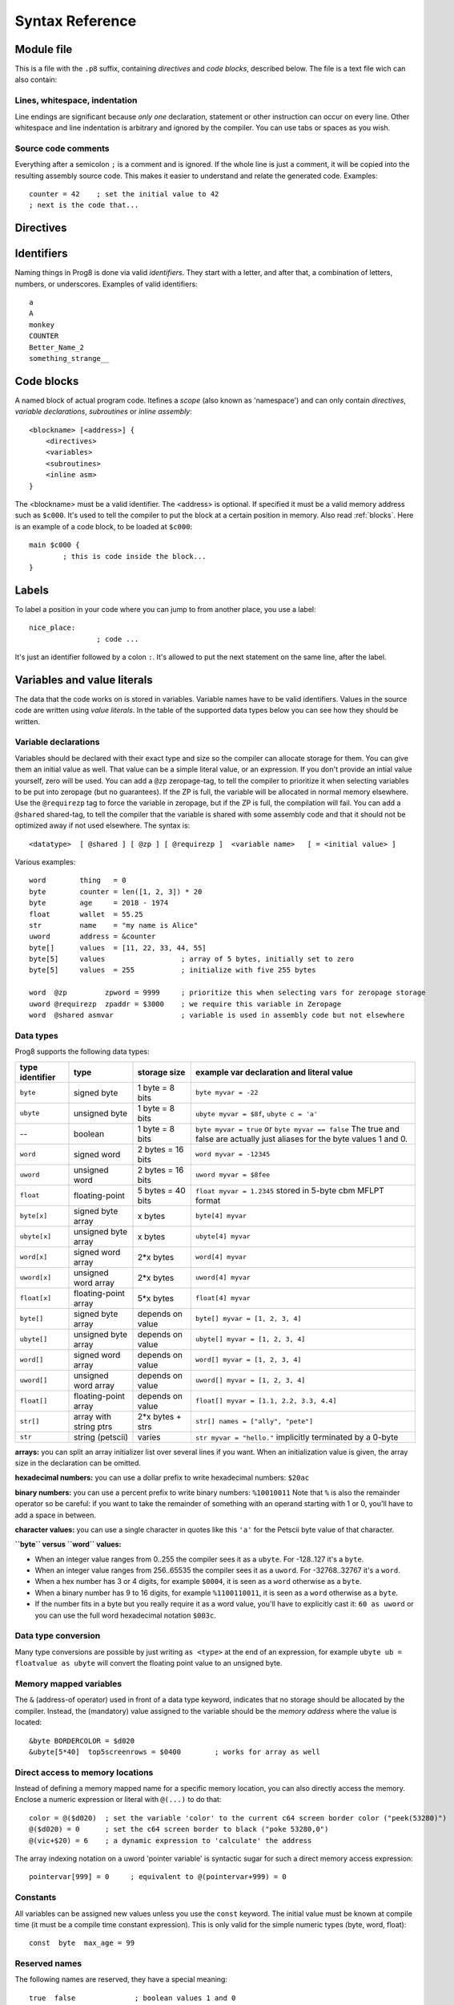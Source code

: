 .. _syntaxreference:

================
Syntax Reference
================

Module file
-----------

This is a file with the ``.p8`` suffix, containing *directives* and *code blocks*, described below.
The file is a text file wich can also contain:

Lines, whitespace, indentation
^^^^^^^^^^^^^^^^^^^^^^^^^^^^^^

Line endings are significant because *only one* declaration, statement or other instruction can occur on every line.
Other whitespace and line indentation is arbitrary and ignored by the compiler.
You can use tabs or spaces as you wish.

Source code comments
^^^^^^^^^^^^^^^^^^^^

Everything after a semicolon ``;`` is a comment and is ignored.
If the whole line is just a comment, it will be copied into the resulting assembly source code.
This makes it easier to understand and relate the generated code. Examples::

	counter = 42    ; set the initial value to 42
	; next is the code that...


.. _directives:

Directives
-----------

.. data:: %output <type>

	Level: module.
	Global setting, selects program output type. Default is ``prg``.

	- type ``raw`` : no header at all, just the raw machine code data
	- type ``prg`` : C64 program (with load address header)


.. data:: %launcher <type>

	Level: module.
	Global setting, selects the program launcher stub to use.
	Only relevant when using the ``prg`` output type. Defaults to ``basic``.

	- type ``basic`` : add a tiny C64 BASIC program, whith a SYS statement calling into the machine code
	- type ``none`` : no launcher logic is added at all


.. data:: %zeropage <style>

    Level: module.
    Global setting, select ZeroPage handling style. Defaults to ``kernalsafe``.

    - style ``kernalsafe`` -- use the part of the ZP that is 'free' or only used by BASIC routines,
      and don't change anything else.  This allows full use of KERNAL ROM routines (but not BASIC routines),
      including default IRQs during normal system operation.
      It's not possible to return cleanly to BASIC when the program exits. The only choice is
      to perform a system reset. (A ``system_reset`` subroutine is available in the syslib to help you do this)
    - style ``floatsafe`` -- like the previous one but also reserves the addresses that
      are required to perform floating point operations (from the BASIC kernal). No clean exit is possible.
    - style ``basicsafe`` -- the most restricted mode; only use the handful 'free' addresses in the ZP, and don't
      touch change anything else. This allows full use of BASIC and KERNAL ROM routines including default IRQs
      during normal system operation.
      When the program exits, it simply returns to the BASIC ready prompt.
    - style ``full`` -- claim the whole ZP for variables for the program, overwriting everything,
      except the few addresses mentioned above that are used by the system's IRQ routine.
      Even though the default IRQ routine is still active, it is impossible to use most BASIC and KERNAL ROM routines.
      This includes many floating point operations and several utility routines that do I/O, such as ``print``.
      This option makes programs smaller and faster because even more variables can
      be stored in the ZP (which allows for more efficient assembly code).
      It's not possible to return cleanly to BASIC when the program exits. The only choice is
      to perform a system reset. (A ``system_reset`` subroutine is available in the syslib to help you do this)
    - style ``dontuse`` -- don't use *any* location in the zeropage.

    Also read :ref:`zeropage`.

.. data:: %zpreserved <fromaddress>,<toaddress>

    Level: module.
    Global setting, can occur multiple times. It allows you to reserve or 'block' a part of the zeropage so
    that it will not be used by the compiler.


.. data:: %address <address>

	Level: module.
	Global setting, set the program's start memory address. It's usually fixed at ``$0801`` because the
	default launcher type is a CBM-basic program. But you have to specify this address yourself when
	you don't use a CBM-basic launcher.


.. data:: %import <name>

	Level: module.
	This reads and compiles the named module source file as part of your current program.
	Symbols from the imported module become available in your code,
	without a module or filename prefix.
	You can import modules one at a time, and importing a module more than once has no effect.


.. data:: %option <option> [, <option> ...]

	Level: module, block.
	Sets special compiler options.

    - ``enable_floats`` (module level) tells the compiler
      to deal with floating point numbers (by using various subroutines from the Commodore-64 kernal).
      Otherwise, floating point support is not enabled. Normally you don't have to use this yourself as
      importing the ``floats`` library is required anyway and that will enable it for you automatically.
    - ``no_sysinit`` (module level) which cause the resulting program to *not* include
      the system re-initialization logic of clearing the screen, resetting I/O config etc. You'll have to
      take care of that yourself. The program will just start running from whatever state the machine is in when the
      program was launched.
    - ``force_output`` (in a block) will force the block to be outputted in the final program.
      Can be useful to make sure some data is generated that would otherwise be discarded because the compiler thinks it's not referenced (such as sprite data)
    - ``align_word`` (in a block) will make the assembler align the start address of this block on a word boundary in memory (so, an even memory address).
    - ``align_page`` (in a block) will make the assembler align the start address of this block on a page boundary in memory (so, the LSB of the address is 0).
    - ``merge`` (in a block) will merge this block's contents into an already existing block with the same name. Useful in library scenarios.


.. data:: %asmbinary "<filename>" [, <offset>[, <length>]]

    Level: not at module scope.
    This directive can only be used inside a block.
    The assembler will include the file as binary bytes at this point, prog8 will not process this at all.
    The optional offset and length can be used to select a particular piece of the file.
    The file is located relative to the current working directory!
    To reference the contents of the included binary data, you can put a label in your prog8 code
    just before the %asmbinary. An example program for this can be found below at the description of %asminclude.

.. data:: %asminclude "<filename>"

    Level: not at module scope.
    This directive can only be used inside a block.
    The assembler will include the file as raw assembly source text at this point,
    prog8 will not process this at all. Symbols defined in the included assembly can not be referenced
    from prog8 code. However they can be referenced from other assembly code if properly prefixed.
    You can ofcourse use a label in your prog8 code just before the %asminclude directive, and reference
    that particular label to get to (the start of) the included assembly.
    Be careful: you risk symbol redefinitions or duplications if you include a piece of
    assembly into a prog8 block that already defines symbols itself.
    The compiler first looks for the file relative to the same directory as the module containing this statement is in,
    if the file can't be found there it is searched relative to the current directory.
    Here is a small example program to show how to use labels to reference the included contents from prog8 code::

        %import textio
        %zeropage basicsafe

        main {

            sub start() {
                txt.print("first three bytes of included asm:\n")
                uword included_addr = &included_asm
                txt.print_ub(@(included_addr))
                txt.spc()
                txt.print_ub(@(included_addr+1))
                txt.spc()
                txt.print_ub(@(included_addr+2))

                txt.print("\nfirst three bytes of included binary:\n")
                included_addr = &included_bin
                txt.print_ub(@(included_addr))
                txt.spc()
                txt.print_ub(@(included_addr+1))
                txt.spc()
                txt.print_ub(@(included_addr+2))
                txt.nl()
                return

        included_asm:
                %asminclude "inc.asm"

        included_bin:
                %asmbinary "inc.bin"

            }
        }


.. data:: %breakpoint

    Level: not at module scope.
	Defines a debugging breakpoint at this location. See :ref:`debugging`

.. data:: %asm {{ ... }}

    Level: not at module scope.
	Declares that a piece of *assembly code* is inside the curly braces.
	This code will be copied as-is into the generated output assembly source file.
	The assembler syntax used should be for the 3rd party cross assembler tool that Prog8 uses (64tass).
	Note that the start and end markers are both *double curly braces* to minimize the chance
	that the assembly code itself contains either of those. If it does contain a ``}}``,
 	it will confuse the parser.


Identifiers
-----------

Naming things in Prog8 is done via valid *identifiers*. They start with a letter,
and after that, a combination of letters, numbers, or underscores. Examples of valid identifiers::

	a
	A
	monkey
	COUNTER
	Better_Name_2
	something_strange__


Code blocks
-----------

A named block of actual program code. Itefines a *scope* (also known as 'namespace') and
can only contain *directives*, *variable declarations*, *subroutines* or *inline assembly*::

    <blockname> [<address>] {
        <directives>
        <variables>
        <subroutines>
        <inline asm>
    }

The <blockname> must be a valid identifier.
The <address> is optional. If specified it must be a valid memory address such as ``$c000``.
It's used to tell the compiler to put the block at a certain position in memory.
Also read :ref:`blocks`.  Here is an example of a code block, to be loaded at ``$c000``::

	main $c000 {
		; this is code inside the block...
	}


Labels
------

To label a position in your code where you can jump to from another place, you use a label::

	nice_place:
			; code ...

It's just an identifier followed by a colon ``:``. It's allowed to put the next statement on
the same line, after the label.


Variables and value literals
----------------------------

The data that the code works on is stored in variables. Variable names have to be valid identifiers.
Values in the source code are written using *value literals*. In the table of the supported
data types below you can see how they should be written.


Variable declarations
^^^^^^^^^^^^^^^^^^^^^

Variables should be declared with their exact type and size so the compiler can allocate storage
for them. You can give them an initial value as well. That value can be a simple literal value,
or an expression. If you don't provide an intial value yourself, zero will be used.
You can add a ``@zp`` zeropage-tag, to tell the compiler to prioritize it
when selecting variables to be put into zeropage (but no guarantees). If the ZP is full,
the variable will be allocated in normal memory elsewhere.
Use the ``@requirezp`` tag to force the variable in zeropage, but if the ZP is full,
the compilation will fail.
You can add a ``@shared`` shared-tag, to tell the compiler that the variable is shared
with some assembly code and that it should not be optimized away if not used elsewhere.
The syntax is::

	<datatype>  [ @shared ] [ @zp ] [ @requirezp ]  <variable name>   [ = <initial value> ]

Various examples::

    word        thing   = 0
    byte        counter = len([1, 2, 3]) * 20
    byte        age     = 2018 - 1974
    float       wallet  = 55.25
    str         name    = "my name is Alice"
    uword       address = &counter
    byte[]      values  = [11, 22, 33, 44, 55]
    byte[5]     values                  ; array of 5 bytes, initially set to zero
    byte[5]     values  = 255           ; initialize with five 255 bytes

    word  @zp         zpword = 9999     ; prioritize this when selecting vars for zeropage storage
    uword @requirezp  zpaddr = $3000    ; we require this variable in Zeropage
    word  @shared asmvar                ; variable is used in assembly code but not elsewhere


Data types
^^^^^^^^^^

Prog8 supports the following data types:

===============  =======================  =================  =========================================
type identifier  type                     storage size       example var declaration and literal value
===============  =======================  =================  =========================================
``byte``         signed byte              1 byte = 8 bits    ``byte myvar = -22``
``ubyte``        unsigned byte            1 byte = 8 bits    ``ubyte myvar = $8f``,   ``ubyte c = 'a'``
--               boolean                  1 byte = 8 bits    ``byte myvar = true`` or ``byte myvar == false``
                                                             The true and false are actually just aliases
                                                             for the byte values 1 and 0.
``word``         signed word              2 bytes = 16 bits  ``word myvar = -12345``
``uword``        unsigned word            2 bytes = 16 bits  ``uword myvar = $8fee``
``float``        floating-point           5 bytes = 40 bits  ``float myvar = 1.2345``
                                                             stored in 5-byte cbm MFLPT format
``byte[x]``      signed byte array        x bytes            ``byte[4] myvar``
``ubyte[x]``     unsigned byte array      x bytes            ``ubyte[4] myvar``
``word[x]``      signed word array        2*x bytes          ``word[4] myvar``
``uword[x]``     unsigned word array      2*x bytes          ``uword[4] myvar``
``float[x]``     floating-point array     5*x bytes          ``float[4] myvar``
``byte[]``       signed byte array        depends on value   ``byte[] myvar = [1, 2, 3, 4]``
``ubyte[]``      unsigned byte array      depends on value   ``ubyte[] myvar = [1, 2, 3, 4]``
``word[]``       signed word array        depends on value   ``word[] myvar = [1, 2, 3, 4]``
``uword[]``      unsigned word array      depends on value   ``uword[] myvar = [1, 2, 3, 4]``
``float[]``      floating-point array     depends on value   ``float[] myvar = [1.1, 2.2, 3.3, 4.4]``
``str[]``        array with string ptrs   2*x bytes + strs   ``str[] names = ["ally", "pete"]``
``str``          string (petscii)         varies             ``str myvar = "hello."``
                                                             implicitly terminated by a 0-byte
===============  =======================  =================  =========================================

**arrays:** you can split an array initializer list over several lines if you want. When an initialization
value is given, the array size in the declaration can be omitted.

**hexadecimal numbers:** you can use a dollar prefix to write hexadecimal numbers: ``$20ac``

**binary numbers:** you can use a percent prefix to write binary numbers: ``%10010011``
Note that ``%`` is also the remainder operator so be careful: if you want to take the remainder
of something with an operand starting with 1 or 0, you'll have to add a space in between.

**character values:** you can use a single character in quotes like this ``'a'`` for the Petscii byte value of that character.


**``byte`` versus ``word`` values:**

- When an integer value ranges from 0..255 the compiler sees it as a ``ubyte``.  For -128..127 it's a ``byte``.
- When an integer value ranges from 256..65535 the compiler sees it as a ``uword``.  For -32768..32767 it's a ``word``.
- When a hex number has 3 or 4 digits, for example ``$0004``, it is seen as a ``word`` otherwise as a ``byte``.
- When a binary number has 9 to 16 digits, for example ``%1100110011``, it is seen as a ``word`` otherwise as a ``byte``.
- If the number fits in a byte but you really require it as a word value, you'll have to explicitly cast it: ``60 as uword``
  or you can use the full word hexadecimal notation ``$003c``.


Data type conversion
^^^^^^^^^^^^^^^^^^^^
Many type conversions are possible by just writing ``as <type>`` at the end of an expression,
for example ``ubyte ub = floatvalue as ubyte`` will convert the floating point value to an unsigned byte.


Memory mapped variables
^^^^^^^^^^^^^^^^^^^^^^^

The ``&`` (address-of operator) used in front of a data type keyword, indicates that no storage
should be allocated by the compiler. Instead, the (mandatory) value assigned to the variable
should be the *memory address* where the value is located::

    &byte BORDERCOLOR = $d020
    &ubyte[5*40]  top5screenrows = $0400        ; works for array as well


.. _pointervars:

Direct access to memory locations
^^^^^^^^^^^^^^^^^^^^^^^^^^^^^^^^^
Instead of defining a memory mapped name for a specific memory location, you can also
directly access the memory. Enclose a numeric expression or literal with ``@(...)`` to do that::

    color = @($d020)  ; set the variable 'color' to the current c64 screen border color ("peek(53280)")
    @($d020) = 0      ; set the c64 screen border to black ("poke 53280,0")
    @(vic+$20) = 6    ; a dynamic expression to 'calculate' the address

The array indexing notation on a uword 'pointer variable' is syntactic sugar for such a direct memory access expression::

    pointervar[999] = 0     ; equivalent to @(pointervar+999) = 0


Constants
^^^^^^^^^

All variables can be assigned new values unless you use the ``const`` keyword.
The initial value must be known at compile time (it must be a compile time constant expression).
This is only valid for the simple numeric types (byte, word, float)::

	const  byte  max_age = 99


Reserved names
^^^^^^^^^^^^^^

The following names are reserved, they have a special meaning::

	true  false              ; boolean values 1 and 0


Range expression
^^^^^^^^^^^^^^^^

A special value is the *range expression* which represents a range of integer numbers or characters,
from the starting value to (and including) the ending value::

    <start>  to  <end>   [ step  <step> ]
    <start>  downto  <end>   [ step  <step> ]

You an provide a step value if you need something else than the default increment which is one (or,
in case of downto, a decrement of one).   Because a step of minus one is so common you can just use
the downto variant to avoid having to specify the step as well.

If used in the place of a literal value, it expands into the actual array of integer values::

	byte[] array = 100 to 199     ; initialize array with [100, 101, ..., 198, 199]


Array indexing
^^^^^^^^^^^^^^

Strings and arrays are a sequence of values. You can access the individual values by indexing.
Syntax is familiar with brackets:  ``arrayvar[x]`` ::

    array[2]        ; the third byte in the array (index is 0-based)
    string[4]       ; the fifth character (=byte) in the string

Note: you can also use array indexing on a 'pointer variable', which is basically an uword variable
containing a memory address. Currently this is equivalent to directly referencing the bytes in
memory at the given index. See :ref:`pointervars`

String
^^^^^^
A string literal can occur with or without an encoding prefix (encoding followed by ':' followed by the string itself).
When this is omitted, the string is stored in the machine's default character encoding (which is PETSCII on the CBM machines).
You can choose to store the string in other encodings such as ``sc`` (screencodes) or ``iso`` (iso-8859-15).
String length is limited to 255 characters.
Here are several examples:

    - ``"hello"``   a string translated into the default character encoding (PETSCII)
    - ``petscii:"hello"``   same as the above, on CBM machines.
    - ``sc:"my name is Alice"``      string with screencode encoding (new syntax)
    - ``iso:"Ich heiße François"``   string in iso encoding


There are several escape sequences available to put special characters into your string value:

- ``\\`` - the backslash itself, has to be escaped because it is the escape symbol by itself
- ``\n`` - newline character (move cursor down and to beginning of next line)
- ``\r`` - carriage return character (more or less the same as newline if printing to the screen)
- ``\"`` - quote character (otherwise it would terminate the string)
- ``\'`` - apostrophe character (has to be escaped in character literals, is okay inside a string)
- ``\uHHHH`` - a unicode codepoint \u0000 - \uffff (16-bit hexadecimal)
- ``\xHH`` - 8-bit hex value that will be copied verbatim *without encoding*

- String literals can contain many symbols directly if they have a petscii equivalent, such as "♠♥♣♦π▚●○╳".
  Characters like ^, _, \\, {, } and | (that have no direct PETSCII counterpart) are still accepted and converted to the closest PETSCII equivalents. (Make sure you save the source file in UTF-8 encoding if you use this.)


Operators
---------

arithmetic: ``+``  ``-``  ``*``  ``/``  ``%``
    ``+``, ``-``, ``*``, ``/`` are the familiar arithmetic operations.
    ``/`` is division (will result in integer division when using on integer operands, and a floating point division when at least one of the operands is a float)
    ``%`` is the remainder operator: ``25 % 7`` is 4.  Be careful: without a space, %10 will be parsed as the binary number 2.
    Remainder is only supported on integer operands (not floats).

bitwise arithmetic: ``&``  ``|``  ``^``  ``~``  ``<<``  ``>>``
    ``&`` is bitwise and, ``|`` is bitwise or, ``^`` is bitwise xor, ``~`` is bitwise invert (this one is an unary operator)
    ``<<`` is bitwise left shift and ``>>`` is bitwise right shift (both will not change the datatype of the value)

assignment: ``=``
    Sets the target on the LHS (left hand side) of the operator to the value of the expression on the RHS (right hand side).
    Note that an assignment sometimes is not possible or supported.

augmented assignment: ``+=``  ``-=``  ``*=``  ``/=``  ``**=``  ``&=``  ``|=``  ``^=``  ``<<=``  ``>>=``
	This is syntactic sugar; ``aa += xx`` is equivalent to ``aa = aa + xx``

postfix increment and decrement: ``++``  ``--``
	Syntactic sugar; ``aa++`` is equivalent to ``aa = aa + 1``, and ``aa--`` is equivalent to ``aa = aa - 1``.
	Because these operations are so common, we have these short forms.

comparison: ``!=``  ``<``  ``>``  ``<=``  ``>=``
	Equality, Inequality, Less-than, Greater-than, Less-or-Equal-than, Greater-or-Equal-than comparisons.
	The result is a 'boolean' value 'true' or 'false' (which in reality is just a byte value of 1 or 0).

logical:  ``not``  ``and``  ``or``  ``xor``
	These operators are the usual logical operations that are part of a logical expression to reason
	about truths (boolean values). The result of such an expression is a 'boolean' value 'true' or 'false'
	(which in reality is just a byte value of 1 or 0).
	Notice that the expression ``not x`` is equivalent to ``x==0``, and the compiler will treat it as such.

	.. note::
		Unlike most other programming languages, there is no short-cirquit or McCarthy-evaluation
		for the logical ``and`` and ``or`` operators. This means that prog8 currently always evaluates
		all operands from these logical expressions, even when one of them already determines the outcome!

range creation:  ``to``
	Creates a range of values from the LHS value to the RHS value, inclusive.
	These are mainly used in for loops to set the loop range. Example::

		0 to 7		; range of values 0, 1, 2, 3, 4, 5, 6, 7  (constant)

		aa = 5
		aa = 10
	    aa to xx		; range of 5, 6, 7, 8, 9, 10

		byte[] array = 10 to 13   ; sets the array to [1, 2, 3, 4]

		for  i  in  0 to 127  {
			; i loops 0, 1, 2, ... 127
		}

containment check:  ``in``
    Tests if a value is present in a list of values, which can be a string or an array.
    The result is a simple boolean ``true`` or ``false``.
    Consider using this instead of chaining multiple value tests with ``or``, because the
    containment check is more efficient.
    Examples::

        ubyte cc
        if cc in [' ', '@', 0] {
            txt.print("cc is one of the values")
        }

        str  email_address = "?????????"
        if '@' in email_address {
            txt.print("email address seems ok")
        }

address of:  ``&``
    This is a prefix operator that can be applied to a string or array variable or literal value.
    It results in the memory address (UWORD) of that string or array in memory:  ``uword a = &stringvar``
    Sometimes the compiler silently inserts this operator to make it easier for instance
    to pass strings or arrays as subroutine call arguments.
    This operator can also be used as a prefix to a variable's data type keyword to indicate that
    it is a memory mapped variable (for instance: ``&ubyte screencolor = $d021``)

precedence grouping in expressions, or subroutine parameter list:  ``(`` *expression* ``)``
	Parentheses are used to group parts of an expression to change the order of evaluation.
	(the subexpression inside the parentheses will be evaluated first):
	``(4 + 8) * 2`` is 24 instead of 20.

	Parentheses are also used in a subroutine call, they follow the name of the subroutine and contain
	the list of arguments to pass to the subroutine:   ``big_function(1, 99)``


Subroutine / function calls
---------------------------

You call a subroutine like this::

        [ void / result = ] subroutinename_or_address ( [argument...] )

        ; example:
        resultvariable = subroutine(arg1, arg2, arg3)
        void noresultvaluesub(arg)


Arguments are separated by commas. The argument list can also be empty if the subroutine
takes no parameters.  If the subroutine returns a value, usually you assign it to a variable.
If you're not interested in the return value, prefix the function call with the ``void`` keyword.
Otherwise the compiler will warn you about discarding the result of the call.

Multiple return values
^^^^^^^^^^^^^^^^^^^^^^
Normal subroutines can only return zero or one return values.
However, the special ``asmsub`` routines (implemented in assembly code) or ``romsub`` routines
(referencing a routine in kernal ROM) can return more than one return value.
For example a status in the carry bit and a number in A, or a 16-bit value in A/Y registers.
It is not possible to process the results of a call to these kind of routines
directly from the language, because only single value assignments are possible.
You can still call the subroutine and not store the results.

**There is an exception:** if there's just one return value in a register, and one or more others that are returned
as bits in the status register (such as the Carry bit), the compiler allows you to call the subroutine.
It will then store the result value in a variable if required, and *try to keep the status register untouched
after the call* so you can often use a conditional branch statement for that. But the latter is tricky,
make sure you check the generated assembly code.

If there really are multiple relevant return values (other than a combined 16 bit return value in 2 registers),
you'll have to write a small block of custom inline assembly that does the call and stores the values
appropriately. Don't forget to save/restore any registers that are modified.


Subroutine definitions
----------------------

The syntax is::

        sub   <identifier>  ( [parameters] )  [ -> returntype ]  {
                ... statements ...
        }

        ; example:
        sub  triple_something (word amount) -> word  {
        	return  X * 3
        }

The open curly brace must immediately follow the subroutine result specification on the same line,
and can have nothing following it. The close curly brace must be on its own line as well.
The parameters is a (possibly empty) comma separated list of "<datatype> <parametername>" pairs specifying the input parameters.
The return type has to be specified if the subroutine returns a value.


Assembly /  ROM subroutines
^^^^^^^^^^^^^^^^^^^^^^^^^^^

Subroutines implemented in ROM are usually defined by compiler library files, with the following syntax::

    romsub $FFD5 = LOAD(ubyte verify @ A, uword address @ XY) -> clobbers() -> ubyte @Pc, ubyte @ A, ubyte @ X, ubyte @ Y

This defines the ``LOAD`` subroutine at ROM memory address $FFD5, taking arguments in all three registers A, X and Y,
and returning stuff in several registers as well. The ``clobbers`` clause is used to signify to the compiler
what CPU registers are clobbered by the call instead of being unchanged or returning a meaningful result value.

User subroutines in the program source code that are implemented purely in assembly and which have an assembly calling convention (i.e.
the parameters are strictly passed via cpu registers), are defined with ``asmsub`` like this::

    asmsub  clear_screenchars (ubyte char @ A) clobbers(Y)  {
        %asm {{
            ldy  #0
    _loop   sta  c64.Screen,y
            sta  c64.Screen+$0100,y
            sta  c64.Screen+$0200,y
            sta  c64.Screen+$02e8,y
            iny
            bne  _loop
            rts
            }}
    }

the statement body of such a subroutine should consist of just an inline assembly block.

The ``@ <register>`` part is required for rom and assembly-subroutines, as it specifies for the compiler
what cpu registers should take the routine's arguments.  You can use the regular set of registers
(A, X, Y), the special 16-bit register pairs to take word values (AX, AY and XY) and even a processor status
flag such as Carry (Pc).

.. note::
    Asmsubs can also be tagged as ``inline asmsub`` to make trivial pieces of assembly inserted
    directly instead of a call to them. Note that it is literal copy-paste of code that is done,
    so make sure the assembly is actually written to behave like such - which probably means you
    don't want a ``rts`` or ``jmp`` or ``bra`` in it!


.. note::
    The 'virtual' 16-bit registers from the Commander X16 can also be specified as ``R0`` .. ``R15`` .
    This means you don't have to set them up manually before calling a subroutine that takes
    one or more parameters in those 'registers'. You can just list the arguments directly.
    *This also works on the Commodore-64!*  (however they are not as efficient there because they're not in zeropage)
    In prog8 and assembly code these 'registers' are directly accessible too via
    ``cx16.r0`` .. ``cx16.r15``  (these are memory mapped uword values),
    ``cx16.r0s`` .. ``cx16.r15s``  (these are memory mapped word values),
    and ``L`` / ``H`` variants are also available to directly access the low and high bytes of these.


Expressions
-----------

Expressions calculate a value and can be used almost everywhere a value is expected.
They consist of values, variables, operators, function calls, type casts, direct memory reads,
and can be combined into other expressions.
Long expressions can be split over multiple lines by inserting a line break before or after an operator::

    num_hours * 3600
     + num_minutes * 60
     + num_seconds


Loops
-----

for loop
^^^^^^^^

The loop variable must be a byte or word variable, and it must be defined separately first.
The expression that you loop over can be anything that supports iteration (such as ranges like ``0 to 100``,
array variables and strings) *except* floating-point arrays (because a floating-point loop variable is not supported).

You can use a single statement, or a statement block like in the example below::

	for <loopvar>  in  <expression>  [ step <amount> ]   {
		; do something...
		break		; break out of the loop
	}

For example, this is a for loop using a byte variable ``i``, defined before, to loop over a certain range of numbers::

    ubyte i

    ...

    for i in 20 to 155 {
        ; do something
    }

And this is a loop over the values of the array ``fibonacci_numbers``::

    uword[] fibonacci_numbers = [0, 1, 1, 2, 3, 5, 8, 13, 21, 34, 55, 89, 144, 233, 377, 610, 987, 1597, 2584, 4181]

    uword number
    for number in fibonacci_numbers {
        ; do something with number
    }



while loop
^^^^^^^^^^

As long as the condition is true (1), repeat the given statement(s).
You can use a single statement, or a statement block like in the example below::

	while  <condition>  {
		; do something...
		break		; break out of the loop
	}


do-until loop
^^^^^^^^^^^^^

Until the given condition is true (1), repeat the given statement(s).
You can use a single statement, or a statement block like in the example below::

	do  {
		; do something...
		break		; break out of the loop
	} until  <condition>


repeat loop
^^^^^^^^^^^

When you're only interested in repeating something a given number of times.
It's a short hand for a for loop without an explicit loop variable::

    repeat 15 {
        ; do something...
        break		; you can break out of the loop
    }

If you omit the iteration count, it simply loops forever.
You can still ``break`` out of such a loop if you want though.


Conditional Execution and Jumps
-------------------------------

Unconditional jump
^^^^^^^^^^^^^^^^^^

To jump to another part of the program, you use a ``goto`` statement with an addres or the name
of a label or subroutine::

	goto  $c000		; address
	goto  name		; label or subroutine

    uword address = $4000
    goto  address   ; jump via address variable

Notice that this is a valid way to end a subroutine (you can either ``return`` from it, or jump
to another piece of code that eventually returns).

If you jump to an address variable (uword), it is doing an 'indirect' jump: the jump will be done
to the address that's currently in the variable.


Conditional execution
^^^^^^^^^^^^^^^^^^^^^

With the 'if' / 'else' statement you can execute code depending on the value of a condition::

	if  <expression>  <statements>  [else  <statements> ]

where <statements> can be just a single statement for instance just a ``goto``, or it can be a block such as this::

	if  <expression> {
		<statements>
	} else {
	  	<alternative statements>
	}


**Special status register branch form:**

There is a special form of the if-statement that immediately translates into one of the 6502's branching instructions.
It is almost the same as the regular if-statement but it lacks a contional expression part, because the if-statement
itself defines on what status register bit it should branch on::

	if_XX  <statements>  [else  <statements> ]

where <statements> can be just a single statement for instance just a ``goto``, or it can be a block such as this::

	if_XX {
		<statements>
	} else {
	  	<alternative statements>
	}

The XX corresponds to one of the processor's branching instructions, so the possibilities are:
``if_cs``, ``if_cc``, ``if_eq``, ``if_ne``, ``if_pl``, ``if_mi``, ``if_vs`` and ``if_vc``.
It can also be one of the four aliases that are easier to read: ``if_z``, ``if_nz``, ``if_pos`` and ``if_neg``.

.. caution::
    These special ``if_XX`` branching statements are only useful in certain specific situations where you are *certain*
    that the status register (still) contains the correct status bits.
    This is not always the case after a fuction call or other operations!
    If in doubt, check the generated assembly code!


when statement ('jump table')
^^^^^^^^^^^^^^^^^^^^^^^^^^^^^
The structure of a when statement is like this::

    when <expression> {
        <value(s)> -> <statement(s)>
        <value(s)> -> <statement(s)>
        ...
        [ else -> <statement(s)> ]
    }

The when-*value* can be any expression but the choice values have to evaluate to
compile-time constant integers (bytes or words).
The else part is optional.
Choices can result in a single statement or a block of  multiple statements in which
case you have to use { } to enclose them::

    when value {
        4 -> txt.print("four")
        5 -> txt.print("five")
        10,20,30 -> {
            txt.print("ten or twenty or thirty")
        }
        else -> txt.print("don't know")
    }

